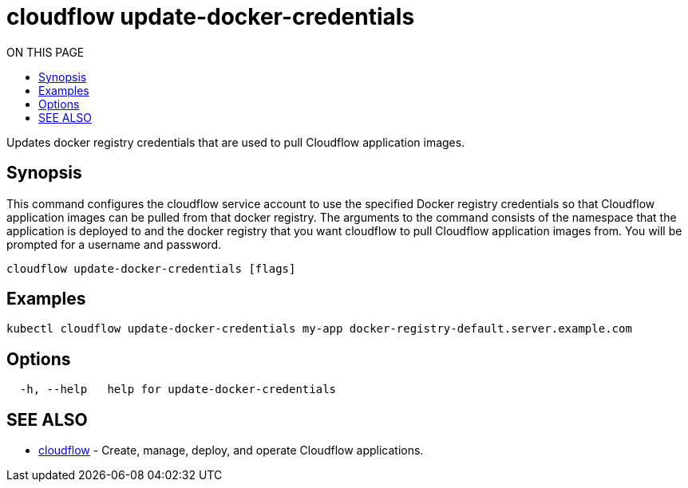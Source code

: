 = cloudflow update-docker-credentials
:toc:
:toc-title: ON THIS PAGE
:toclevels: 2

Updates docker registry credentials that are used to pull Cloudflow application images.

== Synopsis

This command configures the cloudflow service account to use the specified Docker registry credentials so that
Cloudflow application images can be pulled from that docker registry.
The arguments to the command consists of the namespace that the application is deployed to
and the docker registry that you want cloudflow to pull Cloudflow application images from. You will be prompted for a username and password.

[source,bash]
----
cloudflow update-docker-credentials [flags]
----

== Examples

[source,bash]
----
kubectl cloudflow update-docker-credentials my-app docker-registry-default.server.example.com
----

== Options

[source,bash]
----
  -h, --help   help for update-docker-credentials
----

== SEE ALSO

* <<cloudflow.adoc#,cloudflow>> - Create, manage, deploy, and operate Cloudflow applications.
